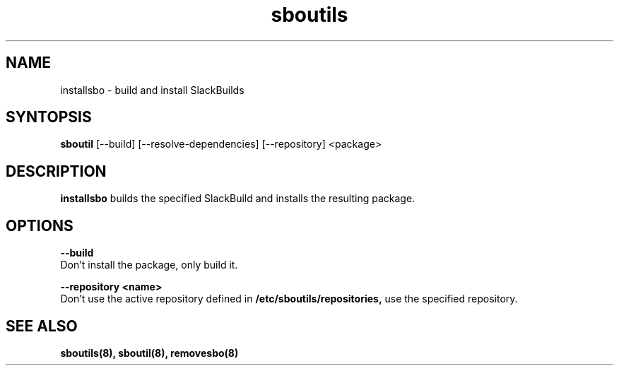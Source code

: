 .TH sboutils 8 sboutils
.SH NAME
installsbo - build and install SlackBuilds
.SH SYNTOPSIS
.B sboutil
[--build] [--resolve-dependencies] [--repository] <package>
.SH DESCRIPTION
.B installsbo
builds the specified SlackBuild and installs the resulting package.
.SH OPTIONS
.B --build
.br
        Don't install the package, only build it.

.br
.B --repository <name>
.br
        Don't use the active repository defined in
.B /etc/sboutils/repositories,
use the specified repository.
.SH SEE ALSO
.B sboutils(8), sboutil(8), removesbo(8)
